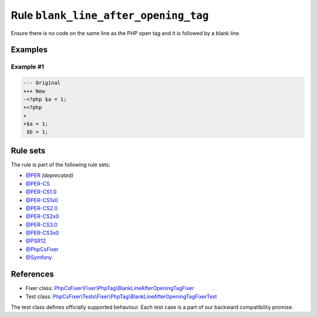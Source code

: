 =====================================
Rule ``blank_line_after_opening_tag``
=====================================

Ensure there is no code on the same line as the PHP open tag and it is followed
by a blank line.

Examples
--------

Example #1
~~~~~~~~~~

.. code-block:: diff

   --- Original
   +++ New
   -<?php $a = 1;
   +<?php
   +
   +$a = 1;
    $b = 1;

Rule sets
---------

The rule is part of the following rule sets:

- `@PER <./../../ruleSets/PER.rst>`_ *(deprecated)*
- `@PER-CS <./../../ruleSets/PER-CS.rst>`_
- `@PER-CS1.0 <./../../ruleSets/PER-CS1.0.rst>`_
- `@PER-CS1x0 <./../../ruleSets/PER-CS1x0.rst>`_
- `@PER-CS2.0 <./../../ruleSets/PER-CS2.0.rst>`_
- `@PER-CS2x0 <./../../ruleSets/PER-CS2x0.rst>`_
- `@PER-CS3.0 <./../../ruleSets/PER-CS3.0.rst>`_
- `@PER-CS3x0 <./../../ruleSets/PER-CS3x0.rst>`_
- `@PSR12 <./../../ruleSets/PSR12.rst>`_
- `@PhpCsFixer <./../../ruleSets/PhpCsFixer.rst>`_
- `@Symfony <./../../ruleSets/Symfony.rst>`_

References
----------

- Fixer class: `PhpCsFixer\\Fixer\\PhpTag\\BlankLineAfterOpeningTagFixer <./../../../src/Fixer/PhpTag/BlankLineAfterOpeningTagFixer.php>`_
- Test class: `PhpCsFixer\\Tests\\Fixer\\PhpTag\\BlankLineAfterOpeningTagFixerTest <./../../../tests/Fixer/PhpTag/BlankLineAfterOpeningTagFixerTest.php>`_

The test class defines officially supported behaviour. Each test case is a part of our backward compatibility promise.
